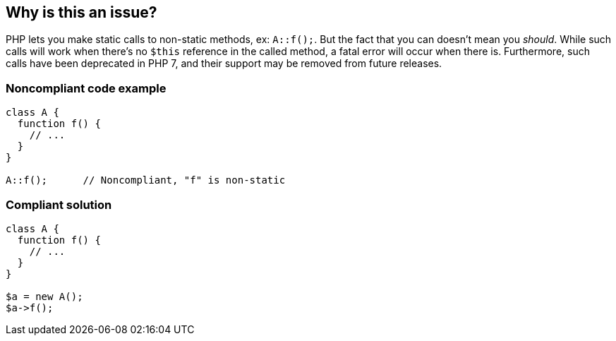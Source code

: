 == Why is this an issue?

PHP lets you make static calls to non-static methods, ex: ``++A::f();++``. But the fact that you can doesn't mean you _should_. While such calls will work when there's no ``++$this++`` reference in the called method, a fatal error will occur when there is. Furthermore, such calls have been deprecated in PHP 7, and their support may be removed from future releases.


=== Noncompliant code example

[source,php]
----
class A {
  function f() {
    // ...
  }
}

A::f();      // Noncompliant, "f" is non-static
----


=== Compliant solution

[source,php]
----
class A {
  function f() {
    // ...
  }
}

$a = new A();
$a->f();
----


ifdef::env-github,rspecator-view[]

'''
== Implementation Specification
(visible only on this page)

=== Message

Use an object instance to call this non-static method.


=== Highlighting

The class name that should be replaced by an object instance variable.


endif::env-github,rspecator-view[]
